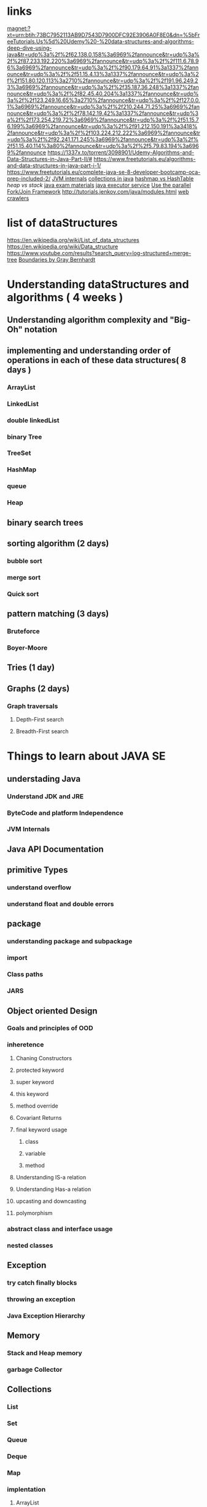 * links
  magnet:?xt=urn:btih:73BC7952113AB9D7543D7900DFC92E3906A0F8E0&dn=%5bFreeTutorials.Us%5d%20Udemy%20-%20data-structures-and-algorithms-deep-dive-using-java&tr=udp%3a%2f%2f62.138.0.158%3a6969%2fannounce&tr=udp%3a%2f%2f87.233.192.220%3a6969%2fannounce&tr=udp%3a%2f%2f111.6.78.96%3a6969%2fannounce&tr=udp%3a%2f%2f90.179.64.91%3a1337%2fannounce&tr=udp%3a%2f%2f51.15.4.13%3a1337%2fannounce&tr=udp%3a%2f%2f151.80.120.113%3a2710%2fannounce&tr=udp%3a%2f%2f191.96.249.23%3a6969%2fannounce&tr=udp%3a%2f%2f35.187.36.248%3a1337%2fannounce&tr=udp%3a%2f%2f82.45.40.204%3a1337%2fannounce&tr=udp%3a%2f%2f123.249.16.65%3a2710%2fannounce&tr=udp%3a%2f%2f127.0.0.1%3a6969%2fannounce&tr=udp%3a%2f%2f210.244.71.25%3a6969%2fannounce&tr=udp%3a%2f%2f78.142.19.42%3a1337%2fannounce&tr=udp%3a%2f%2f173.254.219.72%3a6969%2fannounce&tr=udp%3a%2f%2f51.15.76.199%3a6969%2fannounce&tr=udp%3a%2f%2f91.212.150.191%3a3418%2fannounce&tr=udp%3a%2f%2f103.224.212.222%3a6969%2fannounce&tr=udp%3a%2f%2f92.241.171.245%3a6969%2fannounce&tr=udp%3a%2f%2f51.15.40.114%3a80%2fannounce&tr=udp%3a%2f%2f5.79.83.194%3a6969%2fannounce
  https://1337x.to/torrent/3098901/Udemy-Algorithms-and-Data-Structures-in-Java-Part-II/#
  https://www.freetutorials.eu/algorithms-and-data-structures-in-java-part-i-1/
  https://www.freetutorials.eu/complete-java-se-8-developer-bootcamp-oca-prep-included-2/
  [[https://www.javainterviewpoint.com/java-virtual-machine-architecture-in-java/][JVM internals]]
  [[https://www.geeksforgeeks.org/collections-in-java-2/][collections in java]]
  [[https://www.geeksforgeeks.org/differences-between-hashmap-and-hashtable-in-java/][hashmap vs HashTable]]
  [[   https://www.journaldev.com/4098/java-heap-space-vs-stack-memory ][heap vs stack]]
  [[https://www.quora.com/What-is-the-syllabus-of-OCA-OCP-Java-SE-7-Programmer-I-II-certification-exams][java exam materials]]
  [[https://www.baeldung.com/java-executor-service-tutorial][java executor service]]
  [[https://www.pluralsight.com/guides/introduction-to-the-fork-join-framework][Use the parallel Fork/Join Framework]]
  http://tutorials.jenkov.com/java/modules.html
  [[https://www.quora.com/What-are-good-web-crawlers-in-Java-like-Scrapy-in-Python][web crawlers]]
* list of dataStructures
  https://en.wikipedia.org/wiki/List_of_data_structures
  https://en.wikipedia.org/wiki/Data_structure
  https://www.youtube.com/results?search_query=log-structured+merge-tree
  [[https://www.youtube.com/watch?v=yTkzNHF6rMs][Boundaries by Gray Bernhardt]]
* Understanding dataStructures and algorithms ( 4 weeks )
** Understanding algorithm complexity and "Big-Oh" notation
** implementing and understanding order of operations in each of these data structures( 8 days )
*** ArrayList
*** LinkedList
*** double linkedList
*** binary Tree
*** TreeSet
*** HashMap
*** queue
*** Heap
** binary search trees
** sorting algorithm (2 days)
*** bubble sort
*** merge sort
*** Quick sort
** pattern matching (3 days)
*** Bruteforce
*** Boyer-Moore 
** Tries (1 day)
** Graphs (2 days)
*** Graph traversals
**** Depth-First search
**** Breadth-First search
* Things to learn about JAVA SE
** understading Java
*** Understand JDK and JRE
*** ByteCode and platform Independence
*** JVM Internals
** Java API Documentation
** primitive Types
*** understand overflow
*** understand float and double errors
** package
*** understanding package and subpackage
*** import
*** Class paths
*** JARS
** Object oriented Design
*** Goals and principles of OOD
*** inheretence
**** Chaning Constructors
**** protected keyword
**** super keyword
**** this keyword
**** method override
**** Covariant Returns
**** final keyword usage
***** class
***** variable
***** method
**** Understanding IS-a relation
**** Understanding Has-a relation
**** upcasting and downcasting
**** polymorphism
*** abstract class and interface usage
*** nested classes
** Exception
*** try catch finally blocks
*** throwing an exception
*** Java Exception Hierarchy
** Memory
*** Stack and Heap memory
*** garbage Collector 
** Collections
*** List
*** Set
*** Queue
*** Deque
*** Map
*** implentation
**** ArrayList
**** LinkedList
**** Stack
**** Vector
**** HashSet
**** LinkedHashSet
**** TreeSet
**** PriorityQueue
**** ArrayDeque
**** HashMap
**** HashLinkedMap
**** HashTable
**** TreeTable
*** Iterator and it's usage
** Generics
** String Processing
*** Scanner
*** tringTokenizer
*** StringBuilder
*** Formatter
*** Regular Expression
** I/O
*** BufferedReader
*** BufferedWriter
*** File
*** FileReader/FileWriter
*** DataInputStream/DataOutputStream
*** ObjectOutputStream/ObjectInputStream
** File I/O
*** check,delete.copy,move files and directories
*** file and directory attributes
*** DirectoryStream 
*** FileVisitor
** Threads
*** Thread class
*** Runnable Interface
*** wait
*** notify
*** Synchronization
** Concurrency
*** Lock/ReadWriteLock/ReentrantLock 
*** Executor/ExecutorService
** JDBC
* Hibernate
** Understand ORM
** Understand ACID principle
** Configuration
** Session
** Annotations
** O/R Mapping
*** collection mapping
*** association mapping
**** Many-to-One
**** One-to-One
**** One-to-Many
**** Many-to-Many
*** component mapping
** HQL
** Criteria API
* concepts
** hashCode function
   https://eclipsesource.com/blogs/2012/09/04/the-3-things-you-should-know-about-hashcode/
   https://www.geeksforgeeks.org/importance-hashcode-method-java/
** equals function
   https://www.geeksforgeeks.org/equals-hashcode-methods-java/
** OOP concepts
   - abstraction
   - encapsulation
   - inheritance
   - polimorphism
   https://www.journaldev.com/12496/oops-concepts-java-example
** Law of Demeter
   - principle of least knowledge
   - talk only to your friends
** ACID principle
** premature optimization
   - writing code for computer makes it faster but harder to read
   - writing code with high level abstraction makes it easy to
     understand but degrade the performance
** SOLID principle
* problems
** collections
*** [[ https://www.reddit.com/r/learnprogramming/wiki/faq#wiki_where_can_i_find_practice_exercises_and_project_ideas.3F][ collection of collections]]
*** [[https://www.reddit.com/r/learnprogramming/comments/2a9ygh/1000_beginner_programming_projects_xpost/][collection of collections]]
*** https://www.reddit.com/r/learnprogramming/wiki/faq#wiki_where_can_i_find_practice_exercises_and_project_ideas.3F
*** [[https://www.reddit.com/r/learnprogramming][learnProgramming]]
*** [[https://old.reddit.com/r/dailyprogrammer][Reddit dailyProgrammer]]
*** https://codingbat.com/java
*** https://www.w3resource.com/java-exercises/
*** [[https://www.w3resource.com/java-exercises/sorting/index.php][ sorting]]
*** [[https://www.w3resource.com/java-exercises/io/index.php][ files and io ]]
*** https://github.com/karan/Projects
*** https://www.codewars.com/
*** https://www.dreamincode.net/forums/topic/78802-martyr2s-mega-project-ideas-list/
*** http://rosettacode.org/wiki/Category:Solutions_by_Programming_Task
*** http://liquidthink.net/introduction-100-program-challenge-series-python/
*** https://codingbat.com/java
*** https://github.com/karan/Projects-Solutions/blob/master/README.md
*** http://www.codeabbey.com/index/task_list
*** [[https://www.coderslexicon.com/downloads/the-programmers-idea-book/][check if you can find the book]]
*** http://inventwithpython.com/blog/2012/02/20/i-need-practice-programming-49-ideas-for-game-clones-to-code/
** meta collection
   https://uvatoolkit.com/problemssolve.php#100
   https://vjudge.net/problem#OJId=All&probNum=&title=&source=&category=all
   https://uva.onlinejudge.org/external/1/p118.pdf
   https://uva.onlinejudge.org/external/1/p101.pdf
   https://uva.onlinejudge.org/external/118/p11805.pdf
   https://uva.onlinejudge.org/external/117/p11743.pdf
   https://uva.onlinejudge.org/external/1/p101.pdf
   https://uva.onlinejudge.org/external/2/p272.pdf
   https://uva.onlinejudge.org/external/2/p278.pdf
   https://uva.onlinejudge.org/external/1/p155.pdf
   https://uva.onlinejudge.org/external/1/p133.pdf
   https://uva.onlinejudge.org/external/1/p123.pdf
   https://uva.onlinejudge.org/external/1/p127.pdf
   https://uva.onlinejudge.org/external/1/p128.pdf
   https://uva.onlinejudge.org/external/1/p139.pdf
   https://uva.onlinejudge.org/external/1/p119.pdf
   https://uva.onlinejudge.org/external/1/p101.pdf
** problems
*** Word Count Tool
    a program that acts as wc and create different outputs
    - test against actual wc program.
* design patterns
** strategy
** Observer
** Factory
*** Factory Method
*** Abstract Factory
** Singleton
** multiton
** Facade
** Proxy
*** remote proxy
    - promise
    - looks like the thing that is proxying(has the same interface)
*** virtual proxy
    - controls access to a resource that is expensive to create
    - kind of like lazy evaluation which makes sure when yu acctually
      need that thing then you are going to create it.

*** protection proxy
    - access management
    - controlls access to a resource based on the access rights
** Adaptor
** Decorator
** bridge pattern
   - view and media resource
     - https://www.youtube.com/watch?v=F1YQ7YRjttI 15:00
* pojects
  - any project large enough will cover
    - OOD
    - Exception Management
    - and Package section
  - for project to support design patterns either they should be big and desigend first
    or they can be achived in the refactoring section
** projects to cover text processing
*** writing a lexer(Home)
*** document formatting(home)
    - string builder is a must
*** regex engine
    - Tries are a must
*** write a html parser
*** write an xml parser
*** write an data harvesing system
** projects to cover I/O and File I/O
*** encryption Virus
    - will learn about Random numbers
    - directory and file traversal
    - (possibly socket programming to store keys offsite)
*** write a dd program
*** write a hex reader
*** Write a pattern matcher(binary)
*** write file management system
    - needs database
